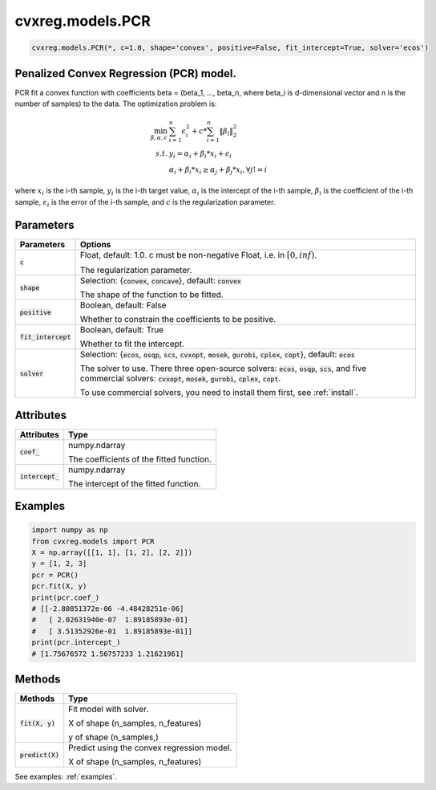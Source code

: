 ====================
cvxreg.models.PCR
====================

.. code:: python

    cvxreg.models.PCR(*, c=1.0, shape='convex', positive=False, fit_intercept=True, solver='ecos')

Penalized Convex Regression (PCR) model.
----------------------------------------

PCR fit a convex function with coefficients beta = (beta_1, ..., beta_n, where beta_i is d-dimensional vector and n is the number of samples) to the data. 
The optimization problem is:

.. math::

    \min_{\beta, \alpha, \epsilon} & \sum_{i=1}^n \epsilon_i^2 + c * \sum_{i=1}^n \|\beta_i\|_2^2 \\\\
    s.t. & y_i = \alpha_i + \beta_i * x_i + \epsilon_i \\\\
         & \alpha_i + \beta_i * x_i \geq \alpha_j + \beta_j * x_i,  \forall j != i

where :math:`x_i` is the i-th sample, :math:`y_i` is the i-th target value, :math:`\alpha_i` is the intercept of the i-th sample, 
:math:`\beta_i` is the coefficient of the i-th sample, :math:`\epsilon_i` is the error of the i-th sample, and :math:`c` is the regularization parameter.

Parameters
----------

======================    =======
Parameters                Options
======================    =======
:code:`c`                 Float, default: 1.0. c must be non-negative Float, i.e. in :math:`[0, inf)`.

                          The regularization parameter.
:code:`shape`             Selection: {:code:`convex`, :code:`concave`}, default: :code:`convex`

                          The shape of the function to be fitted.
:code:`positive`          Boolean, default: False

                          Whether to constrain the coefficients to be positive.
:code:`fit_intercept`     Boolean, default: True

                          Whether to fit the intercept.
:code:`solver`            Selection: {:code:`ecos`, :code:`osqp`, :code:`scs`, :code:`cvxopt`, :code:`mosek`, :code:`gurobi`, :code:`cplex`, :code:`copt`}, default: :code:`ecos`

                          The solver to use. There three open-source solvers: :code:`ecos`, :code:`osqp`, :code:`scs`, and five commercial solvers: :code:`cvxopt`, :code:`mosek`, :code:`gurobi`, :code:`cplex`, :code:`copt`.

                          To use commercial solvers, you need to install them first, see :ref:`install`.
======================    =======

Attributes
----------

====================  =======
Attributes            Type
====================  =======
:code:`coef_`         numpy.ndarray 

                      The coefficients of the fitted function.
:code:`intercept_`    numpy.ndarray 

                      The intercept of the fitted function.
====================  =======

Examples
--------
.. code:: python

    import numpy as np
    from cvxreg.models import PCR
    X = np.array([[1, 1], [1, 2], [2, 2]])
    y = [1, 2, 3]
    pcr = PCR()
    pcr.fit(X, y)
    print(pcr.coef_)
    # [[-2.80851372e-06 -4.48428251e-06]
    #   [ 2.02631940e-07  1.89185893e-01]
    #   [ 3.51352926e-01  1.89185893e-01]]
    print(pcr.intercept_)
    # [1.75676572 1.56757233 1.21621961]

Methods
-------

====================  =======
Methods               Type
====================  =======
:code:`fit(X, y)`     Fit model with solver. 

                      X of shape (n_samples, n_features) 
                      
                      y of shape (n_samples,)

:code:`predict(X)`    Predict using the convex regression model. 

                      X of shape (n_samples, n_features)
====================  =======

See examples: :ref:`examples`.